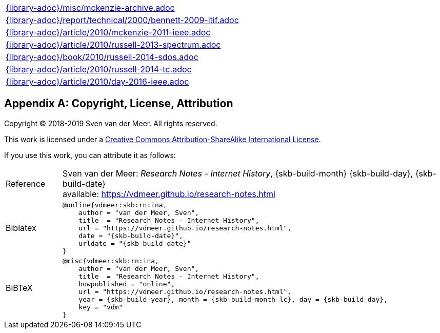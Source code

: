 //
// ============LICENSE_START=======================================================
//  Copyright (C) 2018 Sven van der Meer. All rights reserved.
// ================================================================================
// This file is licensed under the CREATIVE COMMONS ATTRIBUTION 4.0 INTERNATIONAL LICENSE
// Full license text at https://creativecommons.org/licenses/by/4.0/legalcode
// 
// SPDX-License-Identifier: CC-BY-4.0
// ============LICENSE_END=========================================================
//
// @author Sven van der Meer (vdmeer.sven@mykolab.com)
//

[cols="a", grid=rows, frame=none, %autowidth.stretch]
|===
|include::{library-adoc}/misc/mckenzie-archive.adoc[]
|include::{library-adoc}/report/technical/2000/bennett-2009-itif.adoc[]
|include::{library-adoc}/article/2010/mckenzie-2011-ieee.adoc[]
|include::{library-adoc}/article/2010/russell-2013-spectrum.adoc[]
|include::{library-adoc}/book/2010/russell-2014-sdos.adoc[]
|include::{library-adoc}/article/2010/russell-2014-tc.adoc[]
|include::{library-adoc}/article/2010/day-2016-ieee.adoc[]
|===




[appendix]
== Copyright, License, Attribution

Copyright © 2018-2019 Sven van der Meer. All rights reserved.

This work is licensed under a https://creativecommons.org/licenses/by-sa/4.0/[Creative Commons Attribution-ShareAlike International License].

If you use this work, you can attribute it as follows:

[cols="12,82", frame=none, grid=rows]
|===

| Reference
a| Sven van der Meer: 
_Research Notes - Internet History_, {skb-build-month} {skb-build-day}, {skb-build-date} +
available: https://vdmeer.github.io/research-notes.html

| Biblatex
a|
[source, subs="attributes"]
----
@online{vdmeer:skb:rn:ina,
    author = "van der Meer, Sven",
    title  = "Research Notes - Internet History",
    url = "https://vdmeer.github.io/research-notes.html",
    date = "{skb-build-date}",
    urldate = "{skb-build-date}"
}
----

| BiBTeX
a|
[source, subs="attributes"]
----
@misc{vdmeer:skb:rn:ina,
    author = "van der Meer, Sven",
    title  = "Research Notes - Internet History",
    howpublished = "online",
    url = "https://vdmeer.github.io/research-notes.html",
    year = {skb-build-year}, month = {skb-build-month-lc}, day = {skb-build-day},
    key = "vdm"
}
----

|===

